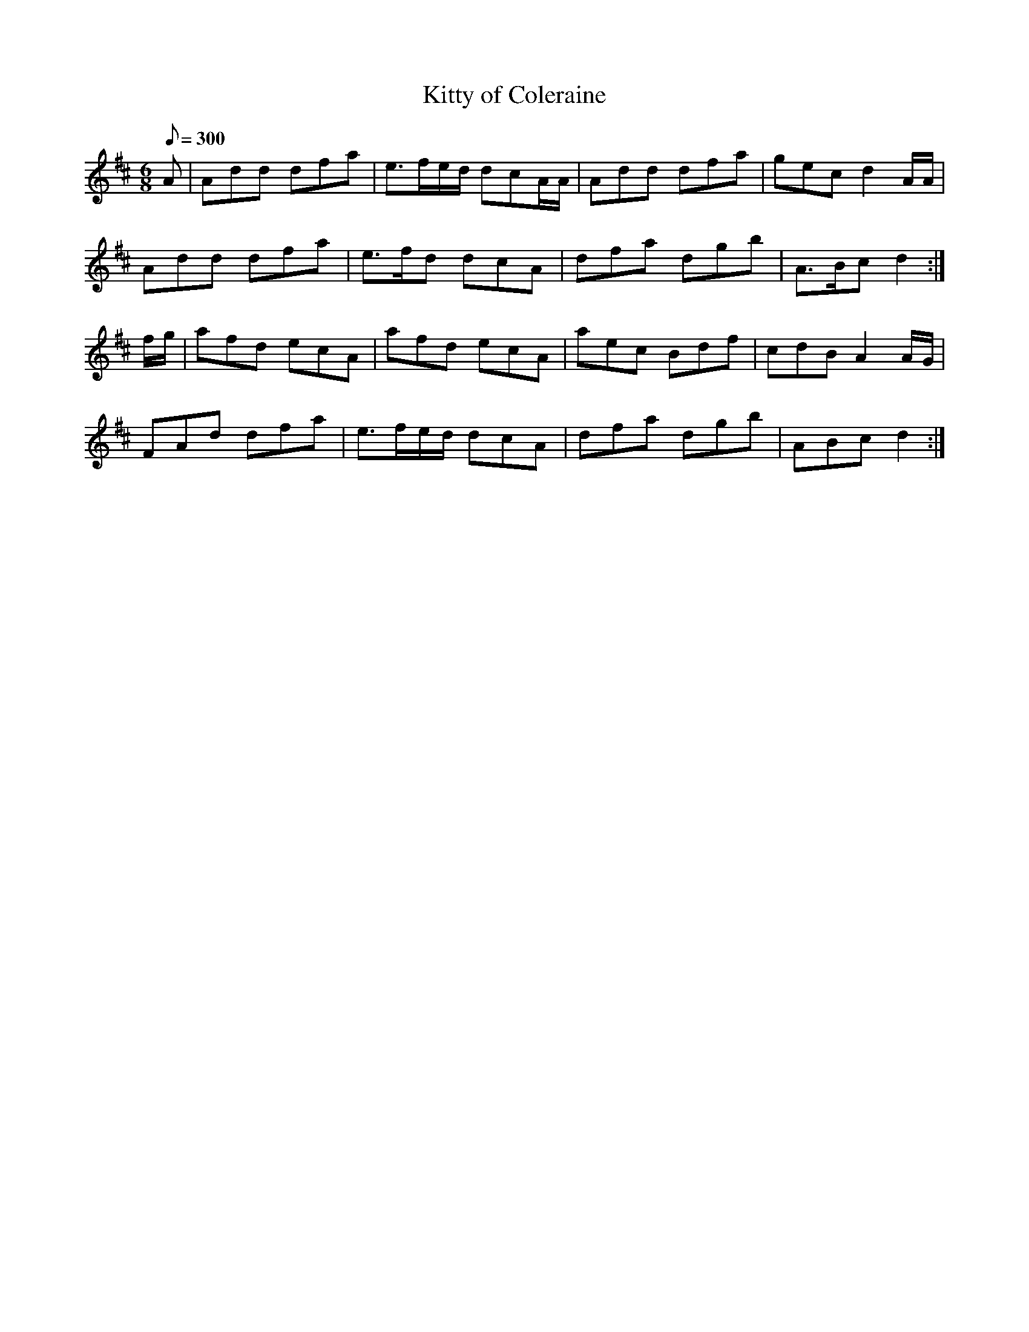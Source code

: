 X:364
T: Kitty of Coleraine
N: O'Farrell's Pocket Companion v.4 (Sky ed. p.157)
M: 6/8
L: 1/8
Q: 300
R: jig
K: D
A| Add dfa| e>fe/d/ dcA/A/| Add dfa| gec d2A/A/|
Add dfa| e>fd dcA| dfa dgb| A>Bc d2 :|
f/g/| afd ecA| afd ecA| aec Bdf| cdB A2 A/G/|
FAd dfa| e>fe/d/ dcA| dfa dgb| ABc d2 :|
